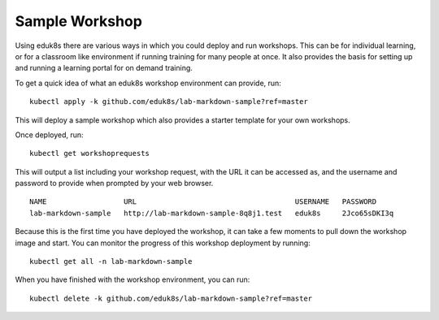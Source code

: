 Sample Workshop
===============

Using eduk8s there are various ways in which you could deploy and run workshops. This can be for individual learning, or for a classroom like environment if running training for many people at once. It also provides the basis for setting up and running a learning portal for on demand training.

To get a quick idea of what an eduk8s workshop environment can provide, run::

    kubectl apply -k github.com/eduk8s/lab-markdown-sample?ref=master

This will deploy a sample workshop which also provides a starter template for your own workshops.

Once deployed, run::

    kubectl get workshoprequests

This will output a list including your workshop request, with the URL it can be accessed as, and the username and password to provide when prompted by your web browser.

::

    NAME                  URL                                     USERNAME   PASSWORD
    lab-markdown-sample   http://lab-markdown-sample-8q8j1.test   eduk8s     2Jco65sDKI3q

Because this is the first time you have deployed the workshop, it can take a few moments to pull down the workshop image and start. You can monitor the progress of this workshop deployment by running::

    kubectl get all -n lab-markdown-sample

When you have finished with the workshop environment, you can run::

    kubectl delete -k github.com/eduk8s/lab-markdown-sample?ref=master
